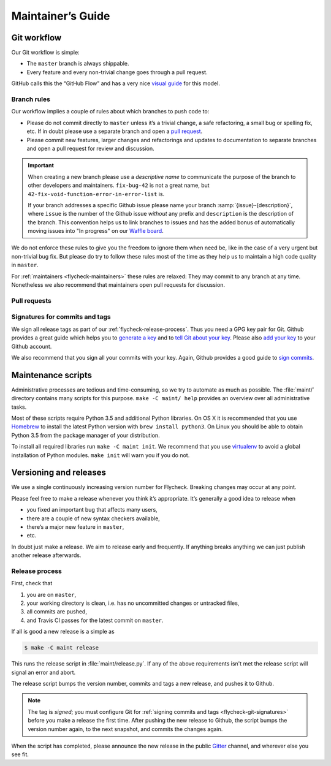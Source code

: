 ====================
 Maintainer’s Guide
====================

Git workflow
============

Our Git workflow is simple:

* The ``master`` branch is always shippable.
* Every feature and every non-trivial change goes through a pull request.

GitHub calls this the “GitHub Flow” and has a very nice `visual guide`_ for this
model.

.. _visual guide: https://guides.github.com/introduction/flow/

.. _flycheck-branch-rules:

Branch rules
------------

Our workflow implies a couple of rules about which branches to push code to:

* Please do not commit directly to ``master`` unless it’s a trivial change,
  a safe refactoring, a small bug or spelling fix, etc.  If in doubt please use
  a separate branch and open a `pull request`_.
* Please commit new features, larger changes and refactorings and updates to
  documentation to separate branches and open a pull request for review and
  discussion.

.. important::

   When creating a new branch please use a *descriptive name* to communicate the
   purpose of the branch to other developers and maintainers.  ``fix-bug-42`` is
   not a great name, but ``42-fix-void-function-error-in-error-list`` is.

   If your branch addresses a specific Github issue please name your branch
   :samp:`{issue}-{description}`, where ``issue`` is the number of the Github
   issue *without* any prefix and ``description`` is the description of the
   branch.  This convention helps us to link branches to issues and has the
   added bonus of automatically moving issues into "In progress" on our `Waffle
   board`_.

We do not enforce these rules to give you the freedom to ignore them when need
be, like in the case of a very urgent but non-trivial bug fix.  But please do
try to follow these rules most of the time as they help us to maintain a high
code quality in ``master``.

For :ref:`maintainers <flycheck-maintainers>` these rules are relaxed: They may
commit to any branch at any time.  Nonetheless we also recommend that
maintainers open pull requests for discussion.

.. _pull request: https://help.github.com/articles/using-pull-requests/
.. _waffle board: https://waffle.io/flycheck/flycheck

.. _flycheck-pull-requests:

Pull requests
-------------

.. todo:: Explain how to review and merge pull requests

.. _flycheck-git-signatures:

Signatures for commits and tags
-------------------------------

We sign all release tags as part of our :ref:`flycheck-release-process`.  Thus
you need a GPG key pair for Git.  Github provides a great guide which helps you
to `generate a key`_ and to `tell Git about your key`_.  Please also `add your
key`_ to your Github account.

We also recommend that you sign all your commits with your key.  Again, Github
provides a good guide to `sign commits`_.

.. seealso::

   `Signing Your Work`_
      For more information about signing commits and tags take a look at the
      section in the Git manual.

.. _Signing Your Work: https://git-scm.com/book/uz/v2/Git-Tools-Signing-Your-Work
.. _generate a key: https://help.github.com/articles/generating-a-gpg-key/
.. _tell Git about your key: https://help.github.com/articles/telling-git-about-your-gpg-key/
.. _add your key: https://help.github.com/articles/adding-a-new-gpg-key-to-your-github-account/
.. _sign commits: https://help.github.com/articles/signing-commits-using-gpg/

.. _flycheck-maintenance-scripts:

Maintenance scripts
===================

Administrative processes are tedious and time-consuming, so we try to automate
as much as possible.  The :file:`maint/` directory contains many scripts for
this purpose.  ``make -C maint/ help`` provides an overview over all
administrative tasks.

Most of these scripts require Python 3.5 and additional Python libraries.  On OS
X it is recommended that you use Homebrew_ to install the latest Python version
with ``brew install python3``.  On Linux you should be able to obtain Python 3.5
from the package manager of your distribution.

To install all required libraries run ``make -C maint init``.  We recommend that
you use virtualenv_ to avoid a global installation of Python modules.  ``make
init`` will warn you if you do not.

.. _Homebrew: http://brew.sh
.. _virtualenv: https://virtualenv.pypa.io/en/latest/

Versioning and releases
=======================

We use a single continuously increasing version number for Flycheck.  Breaking
changes may occur at any point.

Please feel free to make a release whenever you think it’s appropriate.
It’s generally a good idea to release when

- you fixed an important bug that affects many users,
- there are a couple of new syntax checkers available,
- there’s a major new feature in ``master``,
- etc.

In doubt just make a release.  We aim to release early and frequently.  If
anything breaks anything we can just publish another release afterwards.

.. _flycheck-release-process:

Release process
---------------

First, check that

1. you are on ``master``,
2. your working directory is clean, i.e. has no uncommitted changes or untracked
   files,
3. all commits are pushed,
4. and Travis CI passes for the latest commit on ``master``.

If all is good a new release is a simple as

.. code-block:: console

   $ make -C maint release

This runs the release script in :file:`maint/release.py`.  If any of the above
requirements isn't met the release script will signal an error and abort.

The release script bumps the version number, commits and tags a new release, and
pushes it to Github.

.. note::

    The tag is *signed*; you must configure Git for :ref:`signing commits and
    tags <flycheck-git-signatures>` before you make a release the first time.
    After pushing the new release to Github, the script bumps the version number
    again, to the next snapshot, and commits the changes again.

When the script has completed, please announce the new release in the public
Gitter_ channel, and wherever else you see fit.

.. _Gitter: https://gitter.im/flycheck/flycheck

